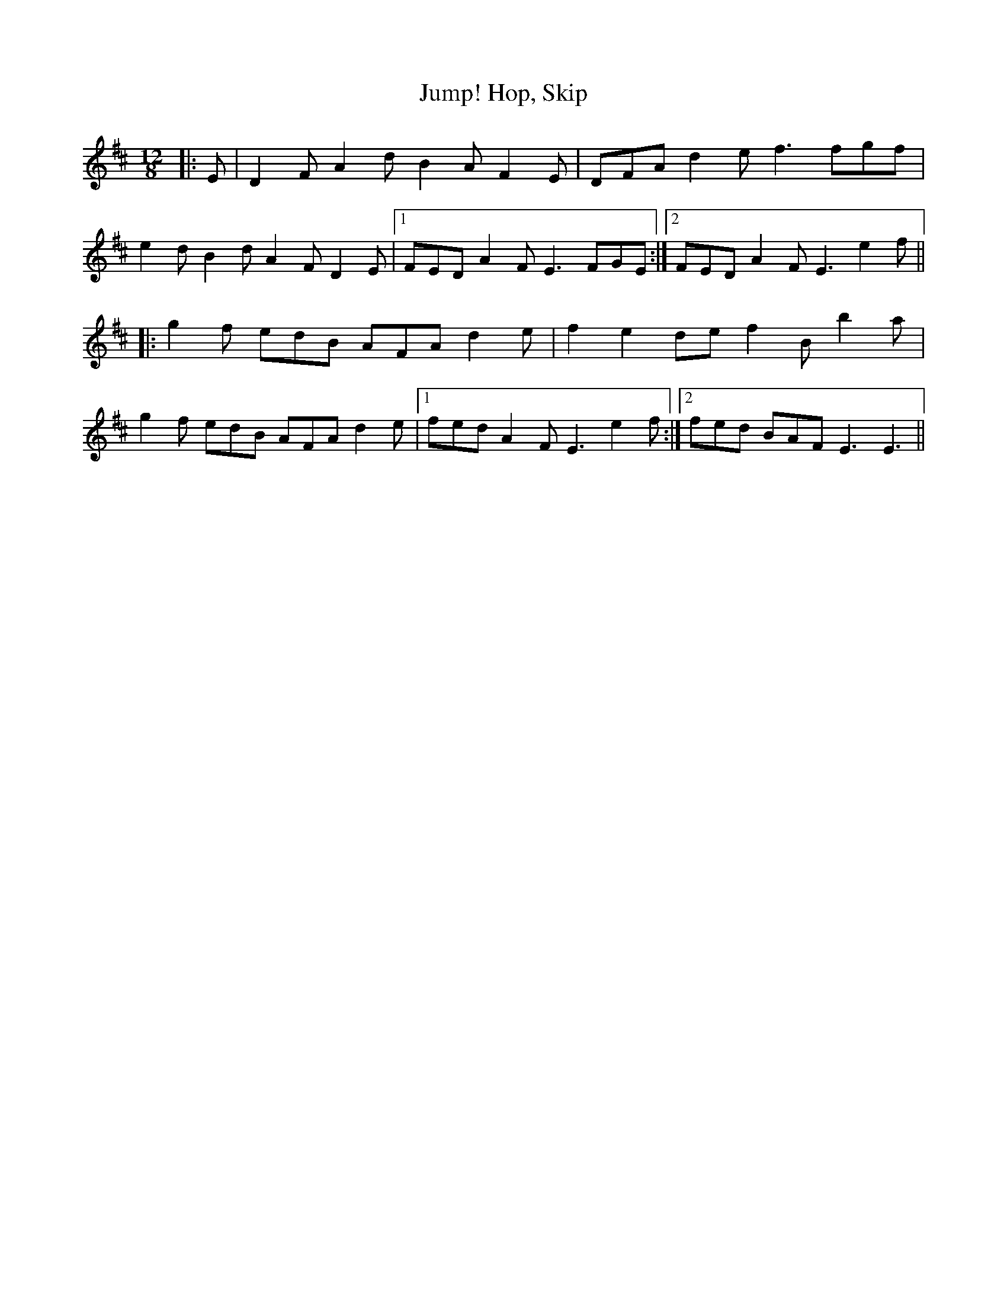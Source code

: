 X: 17817
T: Hop, Skip, Jump!
R: slide
M: 12/8
K: Dmajor
|:E|D2 F A2 d B2 A F2 E|DFA d2 e f3 fgf|
e2 d B2 d A2 F D2 E|1 FED A2 F E3 FGE:|2 FED A2 F E3 e2 f||
|:g2 f edB AFA d2 e|f2 e2 de f2 B b2 a|
g2 f edB AFA d2 e|1 fed A2 F E3 e2 f:|2 fed BAF E3 E3||

